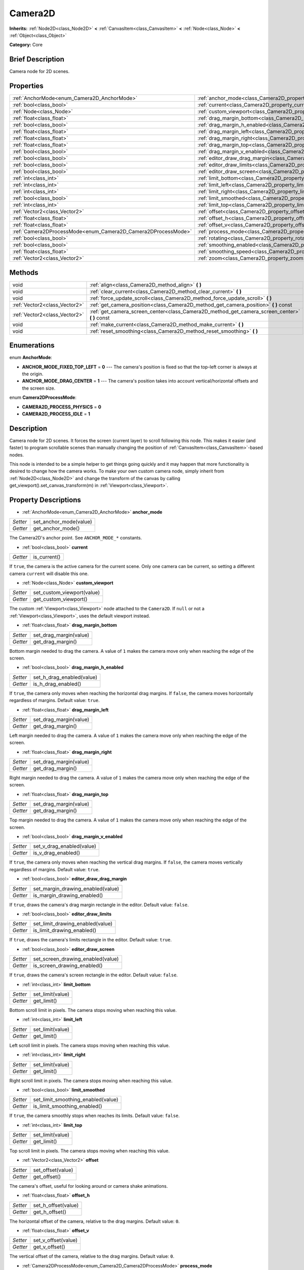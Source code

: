 .. Generated automatically by doc/tools/makerst.py in Godot's source tree.
.. DO NOT EDIT THIS FILE, but the Camera2D.xml source instead.
.. The source is found in doc/classes or modules/<name>/doc_classes.

.. _class_Camera2D:

Camera2D
========

**Inherits:** :ref:`Node2D<class_Node2D>` **<** :ref:`CanvasItem<class_CanvasItem>` **<** :ref:`Node<class_Node>` **<** :ref:`Object<class_Object>`

**Category:** Core

Brief Description
-----------------

Camera node for 2D scenes.

Properties
----------

+---------------------------------------------------------------+---------------------------------------------------------------------------------+
| :ref:`AnchorMode<enum_Camera2D_AnchorMode>`                   | :ref:`anchor_mode<class_Camera2D_property_anchor_mode>`                         |
+---------------------------------------------------------------+---------------------------------------------------------------------------------+
| :ref:`bool<class_bool>`                                       | :ref:`current<class_Camera2D_property_current>`                                 |
+---------------------------------------------------------------+---------------------------------------------------------------------------------+
| :ref:`Node<class_Node>`                                       | :ref:`custom_viewport<class_Camera2D_property_custom_viewport>`                 |
+---------------------------------------------------------------+---------------------------------------------------------------------------------+
| :ref:`float<class_float>`                                     | :ref:`drag_margin_bottom<class_Camera2D_property_drag_margin_bottom>`           |
+---------------------------------------------------------------+---------------------------------------------------------------------------------+
| :ref:`bool<class_bool>`                                       | :ref:`drag_margin_h_enabled<class_Camera2D_property_drag_margin_h_enabled>`     |
+---------------------------------------------------------------+---------------------------------------------------------------------------------+
| :ref:`float<class_float>`                                     | :ref:`drag_margin_left<class_Camera2D_property_drag_margin_left>`               |
+---------------------------------------------------------------+---------------------------------------------------------------------------------+
| :ref:`float<class_float>`                                     | :ref:`drag_margin_right<class_Camera2D_property_drag_margin_right>`             |
+---------------------------------------------------------------+---------------------------------------------------------------------------------+
| :ref:`float<class_float>`                                     | :ref:`drag_margin_top<class_Camera2D_property_drag_margin_top>`                 |
+---------------------------------------------------------------+---------------------------------------------------------------------------------+
| :ref:`bool<class_bool>`                                       | :ref:`drag_margin_v_enabled<class_Camera2D_property_drag_margin_v_enabled>`     |
+---------------------------------------------------------------+---------------------------------------------------------------------------------+
| :ref:`bool<class_bool>`                                       | :ref:`editor_draw_drag_margin<class_Camera2D_property_editor_draw_drag_margin>` |
+---------------------------------------------------------------+---------------------------------------------------------------------------------+
| :ref:`bool<class_bool>`                                       | :ref:`editor_draw_limits<class_Camera2D_property_editor_draw_limits>`           |
+---------------------------------------------------------------+---------------------------------------------------------------------------------+
| :ref:`bool<class_bool>`                                       | :ref:`editor_draw_screen<class_Camera2D_property_editor_draw_screen>`           |
+---------------------------------------------------------------+---------------------------------------------------------------------------------+
| :ref:`int<class_int>`                                         | :ref:`limit_bottom<class_Camera2D_property_limit_bottom>`                       |
+---------------------------------------------------------------+---------------------------------------------------------------------------------+
| :ref:`int<class_int>`                                         | :ref:`limit_left<class_Camera2D_property_limit_left>`                           |
+---------------------------------------------------------------+---------------------------------------------------------------------------------+
| :ref:`int<class_int>`                                         | :ref:`limit_right<class_Camera2D_property_limit_right>`                         |
+---------------------------------------------------------------+---------------------------------------------------------------------------------+
| :ref:`bool<class_bool>`                                       | :ref:`limit_smoothed<class_Camera2D_property_limit_smoothed>`                   |
+---------------------------------------------------------------+---------------------------------------------------------------------------------+
| :ref:`int<class_int>`                                         | :ref:`limit_top<class_Camera2D_property_limit_top>`                             |
+---------------------------------------------------------------+---------------------------------------------------------------------------------+
| :ref:`Vector2<class_Vector2>`                                 | :ref:`offset<class_Camera2D_property_offset>`                                   |
+---------------------------------------------------------------+---------------------------------------------------------------------------------+
| :ref:`float<class_float>`                                     | :ref:`offset_h<class_Camera2D_property_offset_h>`                               |
+---------------------------------------------------------------+---------------------------------------------------------------------------------+
| :ref:`float<class_float>`                                     | :ref:`offset_v<class_Camera2D_property_offset_v>`                               |
+---------------------------------------------------------------+---------------------------------------------------------------------------------+
| :ref:`Camera2DProcessMode<enum_Camera2D_Camera2DProcessMode>` | :ref:`process_mode<class_Camera2D_property_process_mode>`                       |
+---------------------------------------------------------------+---------------------------------------------------------------------------------+
| :ref:`bool<class_bool>`                                       | :ref:`rotating<class_Camera2D_property_rotating>`                               |
+---------------------------------------------------------------+---------------------------------------------------------------------------------+
| :ref:`bool<class_bool>`                                       | :ref:`smoothing_enabled<class_Camera2D_property_smoothing_enabled>`             |
+---------------------------------------------------------------+---------------------------------------------------------------------------------+
| :ref:`float<class_float>`                                     | :ref:`smoothing_speed<class_Camera2D_property_smoothing_speed>`                 |
+---------------------------------------------------------------+---------------------------------------------------------------------------------+
| :ref:`Vector2<class_Vector2>`                                 | :ref:`zoom<class_Camera2D_property_zoom>`                                       |
+---------------------------------------------------------------+---------------------------------------------------------------------------------+

Methods
-------

+-------------------------------+---------------------------------------------------------------------------------------------------+
| void                          | :ref:`align<class_Camera2D_method_align>` **(** **)**                                             |
+-------------------------------+---------------------------------------------------------------------------------------------------+
| void                          | :ref:`clear_current<class_Camera2D_method_clear_current>` **(** **)**                             |
+-------------------------------+---------------------------------------------------------------------------------------------------+
| void                          | :ref:`force_update_scroll<class_Camera2D_method_force_update_scroll>` **(** **)**                 |
+-------------------------------+---------------------------------------------------------------------------------------------------+
| :ref:`Vector2<class_Vector2>` | :ref:`get_camera_position<class_Camera2D_method_get_camera_position>` **(** **)** const           |
+-------------------------------+---------------------------------------------------------------------------------------------------+
| :ref:`Vector2<class_Vector2>` | :ref:`get_camera_screen_center<class_Camera2D_method_get_camera_screen_center>` **(** **)** const |
+-------------------------------+---------------------------------------------------------------------------------------------------+
| void                          | :ref:`make_current<class_Camera2D_method_make_current>` **(** **)**                               |
+-------------------------------+---------------------------------------------------------------------------------------------------+
| void                          | :ref:`reset_smoothing<class_Camera2D_method_reset_smoothing>` **(** **)**                         |
+-------------------------------+---------------------------------------------------------------------------------------------------+

Enumerations
------------

.. _enum_Camera2D_AnchorMode:

.. _class_Camera2D_constant_ANCHOR_MODE_FIXED_TOP_LEFT:

.. _class_Camera2D_constant_ANCHOR_MODE_DRAG_CENTER:

enum **AnchorMode**:

- **ANCHOR_MODE_FIXED_TOP_LEFT** = **0** --- The camera's position is fixed so that the top-left corner is always at the origin.

- **ANCHOR_MODE_DRAG_CENTER** = **1** --- The camera's position takes into account vertical/horizontal offsets and the screen size.

.. _enum_Camera2D_Camera2DProcessMode:

.. _class_Camera2D_constant_CAMERA2D_PROCESS_PHYSICS:

.. _class_Camera2D_constant_CAMERA2D_PROCESS_IDLE:

enum **Camera2DProcessMode**:

- **CAMERA2D_PROCESS_PHYSICS** = **0**

- **CAMERA2D_PROCESS_IDLE** = **1**

Description
-----------

Camera node for 2D scenes. It forces the screen (current layer) to scroll following this node. This makes it easier (and faster) to program scrollable scenes than manually changing the position of :ref:`CanvasItem<class_CanvasItem>`-based nodes.

This node is intended to be a simple helper to get things going quickly and it may happen that more functionality is desired to change how the camera works. To make your own custom camera node, simply inherit from :ref:`Node2D<class_Node2D>` and change the transform of the canvas by calling get_viewport().set_canvas_transform(m) in :ref:`Viewport<class_Viewport>`.

Property Descriptions
---------------------

.. _class_Camera2D_property_anchor_mode:

- :ref:`AnchorMode<enum_Camera2D_AnchorMode>` **anchor_mode**

+----------+------------------------+
| *Setter* | set_anchor_mode(value) |
+----------+------------------------+
| *Getter* | get_anchor_mode()      |
+----------+------------------------+

The Camera2D's anchor point. See ``ANCHOR_MODE_*`` constants.

.. _class_Camera2D_property_current:

- :ref:`bool<class_bool>` **current**

+----------+--------------+
| *Getter* | is_current() |
+----------+--------------+

If ``true``, the camera is the active camera for the current scene. Only one camera can be current, so setting a different camera ``current`` will disable this one.

.. _class_Camera2D_property_custom_viewport:

- :ref:`Node<class_Node>` **custom_viewport**

+----------+----------------------------+
| *Setter* | set_custom_viewport(value) |
+----------+----------------------------+
| *Getter* | get_custom_viewport()      |
+----------+----------------------------+

The custom :ref:`Viewport<class_Viewport>` node attached to the ``Camera2D``. If ``null`` or not a :ref:`Viewport<class_Viewport>`, uses the default viewport instead.

.. _class_Camera2D_property_drag_margin_bottom:

- :ref:`float<class_float>` **drag_margin_bottom**

+----------+------------------------+
| *Setter* | set_drag_margin(value) |
+----------+------------------------+
| *Getter* | get_drag_margin()      |
+----------+------------------------+

Bottom margin needed to drag the camera. A value of ``1`` makes the camera move only when reaching the edge of the screen.

.. _class_Camera2D_property_drag_margin_h_enabled:

- :ref:`bool<class_bool>` **drag_margin_h_enabled**

+----------+---------------------------+
| *Setter* | set_h_drag_enabled(value) |
+----------+---------------------------+
| *Getter* | is_h_drag_enabled()       |
+----------+---------------------------+

If ``true``, the camera only moves when reaching the horizontal drag margins. If ``false``, the camera moves horizontally regardless of margins. Default value: ``true``.

.. _class_Camera2D_property_drag_margin_left:

- :ref:`float<class_float>` **drag_margin_left**

+----------+------------------------+
| *Setter* | set_drag_margin(value) |
+----------+------------------------+
| *Getter* | get_drag_margin()      |
+----------+------------------------+

Left margin needed to drag the camera. A value of ``1`` makes the camera move only when reaching the edge of the screen.

.. _class_Camera2D_property_drag_margin_right:

- :ref:`float<class_float>` **drag_margin_right**

+----------+------------------------+
| *Setter* | set_drag_margin(value) |
+----------+------------------------+
| *Getter* | get_drag_margin()      |
+----------+------------------------+

Right margin needed to drag the camera. A value of ``1`` makes the camera move only when reaching the edge of the screen.

.. _class_Camera2D_property_drag_margin_top:

- :ref:`float<class_float>` **drag_margin_top**

+----------+------------------------+
| *Setter* | set_drag_margin(value) |
+----------+------------------------+
| *Getter* | get_drag_margin()      |
+----------+------------------------+

Top margin needed to drag the camera. A value of ``1`` makes the camera move only when reaching the edge of the screen.

.. _class_Camera2D_property_drag_margin_v_enabled:

- :ref:`bool<class_bool>` **drag_margin_v_enabled**

+----------+---------------------------+
| *Setter* | set_v_drag_enabled(value) |
+----------+---------------------------+
| *Getter* | is_v_drag_enabled()       |
+----------+---------------------------+

If ``true``, the camera only moves when reaching the vertical drag margins. If ``false``, the camera moves vertically regardless of margins. Default value: ``true``.

.. _class_Camera2D_property_editor_draw_drag_margin:

- :ref:`bool<class_bool>` **editor_draw_drag_margin**

+----------+-----------------------------------+
| *Setter* | set_margin_drawing_enabled(value) |
+----------+-----------------------------------+
| *Getter* | is_margin_drawing_enabled()       |
+----------+-----------------------------------+

If ``true``, draws the camera's drag margin rectangle in the editor. Default value: ``false``.

.. _class_Camera2D_property_editor_draw_limits:

- :ref:`bool<class_bool>` **editor_draw_limits**

+----------+----------------------------------+
| *Setter* | set_limit_drawing_enabled(value) |
+----------+----------------------------------+
| *Getter* | is_limit_drawing_enabled()       |
+----------+----------------------------------+

If ``true``, draws the camera's limits rectangle in the editor. Default value: ``true``.

.. _class_Camera2D_property_editor_draw_screen:

- :ref:`bool<class_bool>` **editor_draw_screen**

+----------+-----------------------------------+
| *Setter* | set_screen_drawing_enabled(value) |
+----------+-----------------------------------+
| *Getter* | is_screen_drawing_enabled()       |
+----------+-----------------------------------+

If ``true``, draws the camera's screen rectangle in the editor. Default value: ``false``.

.. _class_Camera2D_property_limit_bottom:

- :ref:`int<class_int>` **limit_bottom**

+----------+------------------+
| *Setter* | set_limit(value) |
+----------+------------------+
| *Getter* | get_limit()      |
+----------+------------------+

Bottom scroll limit in pixels. The camera stops moving when reaching this value.

.. _class_Camera2D_property_limit_left:

- :ref:`int<class_int>` **limit_left**

+----------+------------------+
| *Setter* | set_limit(value) |
+----------+------------------+
| *Getter* | get_limit()      |
+----------+------------------+

Left scroll limit in pixels. The camera stops moving when reaching this value.

.. _class_Camera2D_property_limit_right:

- :ref:`int<class_int>` **limit_right**

+----------+------------------+
| *Setter* | set_limit(value) |
+----------+------------------+
| *Getter* | get_limit()      |
+----------+------------------+

Right scroll limit in pixels. The camera stops moving when reaching this value.

.. _class_Camera2D_property_limit_smoothed:

- :ref:`bool<class_bool>` **limit_smoothed**

+----------+------------------------------------+
| *Setter* | set_limit_smoothing_enabled(value) |
+----------+------------------------------------+
| *Getter* | is_limit_smoothing_enabled()       |
+----------+------------------------------------+

If ``true``, the camera smoothly stops when reaches its limits. Default value: ``false``.

.. _class_Camera2D_property_limit_top:

- :ref:`int<class_int>` **limit_top**

+----------+------------------+
| *Setter* | set_limit(value) |
+----------+------------------+
| *Getter* | get_limit()      |
+----------+------------------+

Top scroll limit in pixels. The camera stops moving when reaching this value.

.. _class_Camera2D_property_offset:

- :ref:`Vector2<class_Vector2>` **offset**

+----------+-------------------+
| *Setter* | set_offset(value) |
+----------+-------------------+
| *Getter* | get_offset()      |
+----------+-------------------+

The camera's offset, useful for looking around or camera shake animations.

.. _class_Camera2D_property_offset_h:

- :ref:`float<class_float>` **offset_h**

+----------+---------------------+
| *Setter* | set_h_offset(value) |
+----------+---------------------+
| *Getter* | get_h_offset()      |
+----------+---------------------+

The horizontal offset of the camera, relative to the drag margins. Default value: ``0``.

.. _class_Camera2D_property_offset_v:

- :ref:`float<class_float>` **offset_v**

+----------+---------------------+
| *Setter* | set_v_offset(value) |
+----------+---------------------+
| *Getter* | get_v_offset()      |
+----------+---------------------+

The vertical offset of the camera, relative to the drag margins. Default value: ``0``.

.. _class_Camera2D_property_process_mode:

- :ref:`Camera2DProcessMode<enum_Camera2D_Camera2DProcessMode>` **process_mode**

+----------+-------------------------+
| *Setter* | set_process_mode(value) |
+----------+-------------------------+
| *Getter* | get_process_mode()      |
+----------+-------------------------+

.. _class_Camera2D_property_rotating:

- :ref:`bool<class_bool>` **rotating**

+----------+---------------------+
| *Setter* | set_rotating(value) |
+----------+---------------------+
| *Getter* | is_rotating()       |
+----------+---------------------+

If ``true``, the camera rotates with the target. Default value: ``false``.

.. _class_Camera2D_property_smoothing_enabled:

- :ref:`bool<class_bool>` **smoothing_enabled**

+----------+------------------------------------+
| *Setter* | set_enable_follow_smoothing(value) |
+----------+------------------------------------+
| *Getter* | is_follow_smoothing_enabled()      |
+----------+------------------------------------+

If ``true``, the camera smoothly moves towards the target at :ref:`smoothing_speed<class_Camera2D_property_smoothing_speed>`. Default value: ``false``.

.. _class_Camera2D_property_smoothing_speed:

- :ref:`float<class_float>` **smoothing_speed**

+----------+-----------------------------+
| *Setter* | set_follow_smoothing(value) |
+----------+-----------------------------+
| *Getter* | get_follow_smoothing()      |
+----------+-----------------------------+

Speed in pixels per second of the camera's smoothing effect when :ref:`smoothing_enabled<class_Camera2D_property_smoothing_enabled>` is ``true``.

.. _class_Camera2D_property_zoom:

- :ref:`Vector2<class_Vector2>` **zoom**

+----------+-----------------+
| *Setter* | set_zoom(value) |
+----------+-----------------+
| *Getter* | get_zoom()      |
+----------+-----------------+

The camera's zoom relative to the viewport. Values larger than ``Vector2(1, 1)`` zoom out and smaller values zoom in. For an example, use ``Vector2(0.5, 0.5)`` for a 2× zoom-in, and ``Vector2(4, 4)`` for a 4× zoom-out.

Method Descriptions
-------------------

.. _class_Camera2D_method_align:

- void **align** **(** **)**

Aligns the camera to the tracked node.

.. _class_Camera2D_method_clear_current:

- void **clear_current** **(** **)**

Removes any ``Camera2D`` from the ancestor :ref:`Viewport<class_Viewport>`'s internal currently-assigned camera.

.. _class_Camera2D_method_force_update_scroll:

- void **force_update_scroll** **(** **)**

Forces the camera to update scroll immediately.

.. _class_Camera2D_method_get_camera_position:

- :ref:`Vector2<class_Vector2>` **get_camera_position** **(** **)** const

Returns the camera position.

.. _class_Camera2D_method_get_camera_screen_center:

- :ref:`Vector2<class_Vector2>` **get_camera_screen_center** **(** **)** const

Returns the location of the ``Camera2D``'s screen-center, relative to the origin.

.. _class_Camera2D_method_make_current:

- void **make_current** **(** **)**

Make this the current 2D camera for the scene (viewport and layer), in case there are many cameras in the scene.

.. _class_Camera2D_method_reset_smoothing:

- void **reset_smoothing** **(** **)**

Sets the camera's position immediately to its current smoothing destination.

This has no effect if smoothing is disabled.

